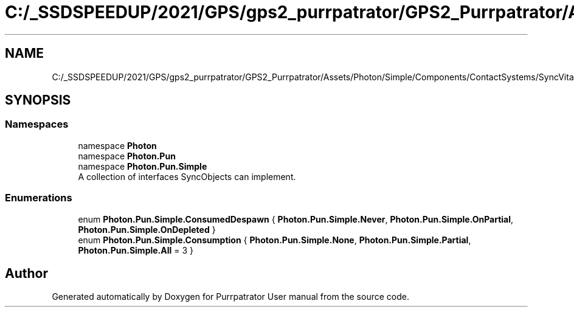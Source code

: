 .TH "C:/_SSDSPEEDUP/2021/GPS/gps2_purrpatrator/GPS2_Purrpatrator/Assets/Photon/Simple/Components/ContactSystems/SyncVitals/Enums/ConsumptionEnums.cs" 3 "Mon Apr 18 2022" "Purrpatrator User manual" \" -*- nroff -*-
.ad l
.nh
.SH NAME
C:/_SSDSPEEDUP/2021/GPS/gps2_purrpatrator/GPS2_Purrpatrator/Assets/Photon/Simple/Components/ContactSystems/SyncVitals/Enums/ConsumptionEnums.cs
.SH SYNOPSIS
.br
.PP
.SS "Namespaces"

.in +1c
.ti -1c
.RI "namespace \fBPhoton\fP"
.br
.ti -1c
.RI "namespace \fBPhoton\&.Pun\fP"
.br
.ti -1c
.RI "namespace \fBPhoton\&.Pun\&.Simple\fP"
.br
.RI "A collection of interfaces SyncObjects can implement\&. "
.in -1c
.SS "Enumerations"

.in +1c
.ti -1c
.RI "enum \fBPhoton\&.Pun\&.Simple\&.ConsumedDespawn\fP { \fBPhoton\&.Pun\&.Simple\&.Never\fP, \fBPhoton\&.Pun\&.Simple\&.OnPartial\fP, \fBPhoton\&.Pun\&.Simple\&.OnDepleted\fP }"
.br
.ti -1c
.RI "enum \fBPhoton\&.Pun\&.Simple\&.Consumption\fP { \fBPhoton\&.Pun\&.Simple\&.None\fP, \fBPhoton\&.Pun\&.Simple\&.Partial\fP, \fBPhoton\&.Pun\&.Simple\&.All\fP = 3 }"
.br
.in -1c
.SH "Author"
.PP 
Generated automatically by Doxygen for Purrpatrator User manual from the source code\&.
